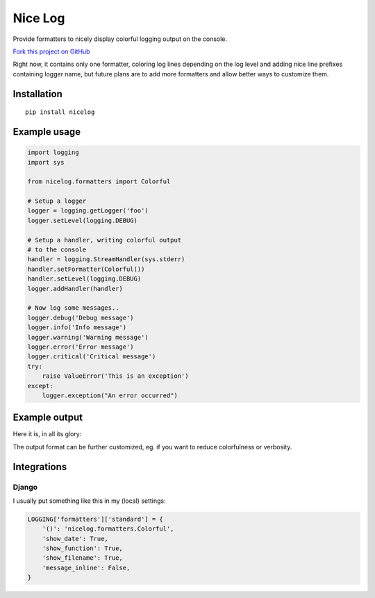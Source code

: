 Nice Log
########

.. image:: https://circleci.com/gh/rshk/nicelog.svg?&style=shield
   :target: https://circleci.com/gh/rshk/nicelog
   :alt: CircleCI build status
..

   .. image:: https://travis-ci.org/rshk/nicelog.svg?branch=master
       :target: https://travis-ci.org/rshk/nicelog

.. image:: https://pypip.in/version/nicelog/badge.svg?text=version
    :target: https://github.com/rshk/nicelog.git
    :alt: Latest PyPI version

.. image:: https://pypip.in/download/nicelog/badge.svg?period=month
    :target: https://github.com/rshk/nicelog.git
    :alt: Number of PyPI downloads

.. image:: https://pypip.in/py_versions/nicelog/badge.svg
    :target: https://pypi.python.org/pypi/nicelog/
    :alt: Supported Python versions

.. image:: https://pypip.in/status/nicelog/badge.svg
    :target: https://pypi.python.org/pypi/nicelog/
    :alt: Development Status

.. image:: https://pypip.in/license/nicelog/badge.svg
    :target: https://pypi.python.org/pypi/nicelog/
    :alt: License

Provide formatters to nicely display colorful logging output on the console.

`Fork this project on GitHub <https://github.com/rshk/nicelog>`_

Right now, it contains only one formatter, coloring log lines
depending on the log level and adding nice line prefixes containing
logger name, but future plans are to add more formatters and allow
better ways to customize them.


Installation
============

::

   pip install nicelog


Example usage
=============

.. code-block:: python

    import logging
    import sys

    from nicelog.formatters import Colorful

    # Setup a logger
    logger = logging.getLogger('foo')
    logger.setLevel(logging.DEBUG)

    # Setup a handler, writing colorful output
    # to the console
    handler = logging.StreamHandler(sys.stderr)
    handler.setFormatter(Colorful())
    handler.setLevel(logging.DEBUG)
    logger.addHandler(handler)

    # Now log some messages..
    logger.debug('Debug message')
    logger.info('Info message')
    logger.warning('Warning message')
    logger.error('Error message')
    logger.critical('Critical message')
    try:
        raise ValueError('This is an exception')
    except:
        logger.exception("An error occurred")


Example output
==============

Here it is, in all its glory:

.. image:: .screenshots/nicelog-150408.png
    :alt: Screenshot


The output format can be further customized, eg. if you want to reduce
colorfulness or verbosity.


Integrations
============

Django
------

I usually put something like this in my (local) settings:

.. code-block:: python

    LOGGING['formatters']['standard'] = {
        '()': 'nicelog.formatters.Colorful',
        'show_date': True,
        'show_function': True,
        'show_filename': True,
        'message_inline': False,
    }
